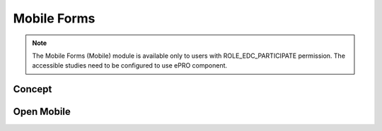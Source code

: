 Mobile Forms
============

.. note::
	The Mobile Forms (Mobile) module is available only to users with ROLE_EDC_PARTICIPATE permission. The accessible
	studies need to be configured to use ePRO component.

Concept
-------

Open Mobile
-----------
